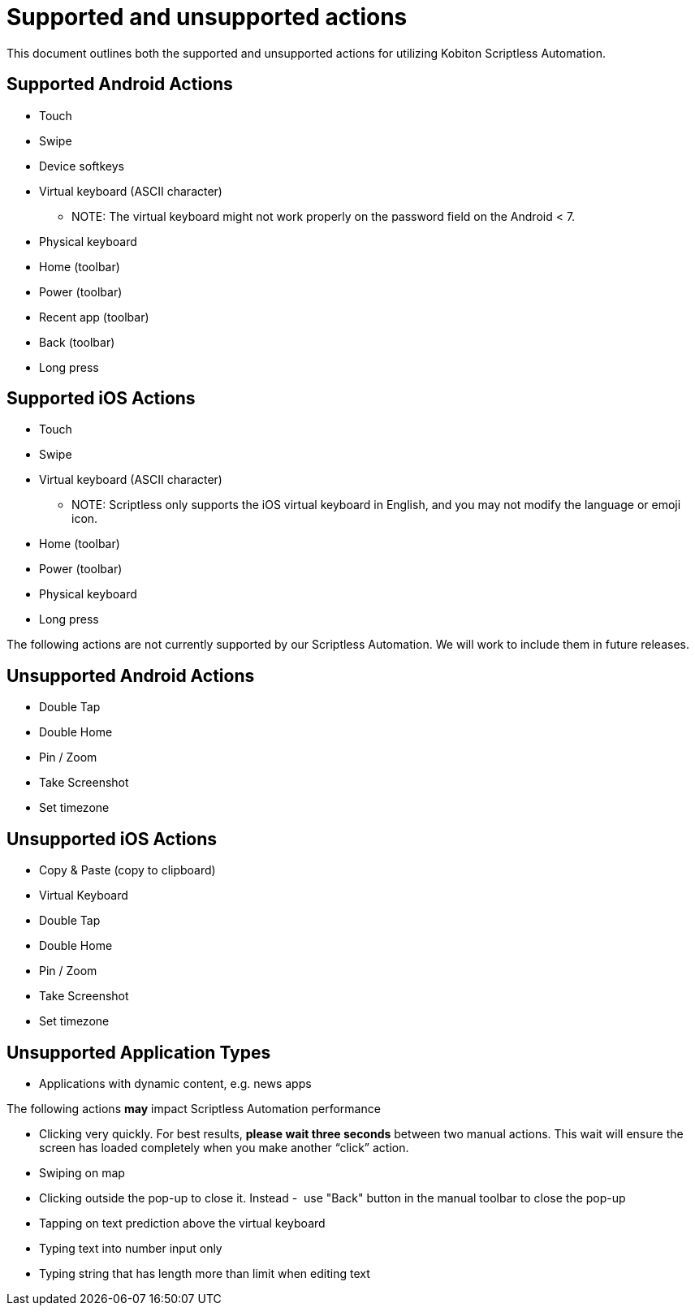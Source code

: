 = Supported and unsupported actions
:navtitle: Supported and unsupported actions

This document outlines both the supported and unsupported actions for utilizing
Kobiton Scriptless Automation.

== Supported Android Actions

* Touch
* Swipe
* Device softkeys
* Virtual keyboard (ASCII character)
** NOTE: The virtual keyboard might not work properly on the password
field on the Android < 7.
* Physical keyboard
* Home (toolbar)
* Power (toolbar)
* Recent app (toolbar)
* Back (toolbar)
* Long press

== Supported iOS Actions

* Touch
* Swipe
* Virtual keyboard (ASCII character)
** NOTE: Scriptless only supports the iOS virtual keyboard in English,
and you may not modify the language or emoji icon.
* Home (toolbar)
* Power (toolbar)
* Physical keyboard
* Long press

The following actions are not currently supported by our Scriptless Automation.
We will work to include them in future releases.

== Unsupported Android Actions

* Double Tap
* Double Home
* Pin / Zoom
* Take Screenshot
* Set timezone

== Unsupported iOS Actions

* Copy & Paste (copy to clipboard)
* Virtual Keyboard
* Double Tap
* Double Home
* Pin / Zoom
* Take Screenshot
* Set timezone

== Unsupported Application Types

* Applications with dynamic content, e.g. news apps

The following actions *may* impact Scriptless Automation performance

* Clicking very quickly. For best results,
*please wait three seconds* between two manual actions. This
wait will ensure the screen has loaded completely when you make another “click”
action.
* Swiping on map
* Clicking outside the pop-up to close it. Instead -  use "Back" button
in the manual toolbar to close the pop-up
* Tapping on text prediction above the virtual keyboard
* Typing text into number input only
* Typing string that has length more than limit when editing text
